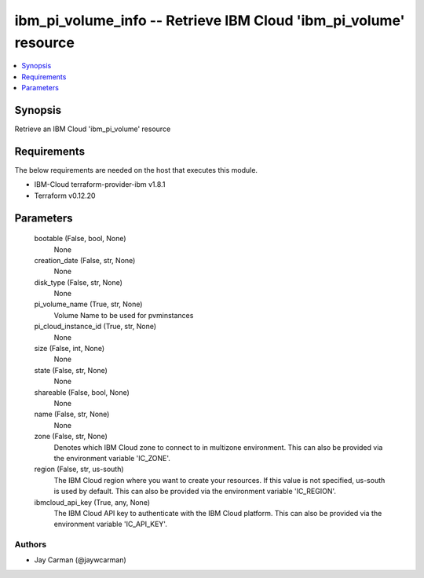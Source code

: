 
ibm_pi_volume_info -- Retrieve IBM Cloud 'ibm_pi_volume' resource
=================================================================

.. contents::
   :local:
   :depth: 1


Synopsis
--------

Retrieve an IBM Cloud 'ibm_pi_volume' resource



Requirements
------------
The below requirements are needed on the host that executes this module.

- IBM-Cloud terraform-provider-ibm v1.8.1
- Terraform v0.12.20



Parameters
----------

  bootable (False, bool, None)
    None


  creation_date (False, str, None)
    None


  disk_type (False, str, None)
    None


  pi_volume_name (True, str, None)
    Volume Name to be used for pvminstances


  pi_cloud_instance_id (True, str, None)
    None


  size (False, int, None)
    None


  state (False, str, None)
    None


  shareable (False, bool, None)
    None


  name (False, str, None)
    None


  zone (False, str, None)
    Denotes which IBM Cloud zone to connect to in multizone environment. This can also be provided via the environment variable 'IC_ZONE'.


  region (False, str, us-south)
    The IBM Cloud region where you want to create your resources. If this value is not specified, us-south is used by default. This can also be provided via the environment variable 'IC_REGION'.


  ibmcloud_api_key (True, any, None)
    The IBM Cloud API key to authenticate with the IBM Cloud platform. This can also be provided via the environment variable 'IC_API_KEY'.













Authors
~~~~~~~

- Jay Carman (@jaywcarman)

